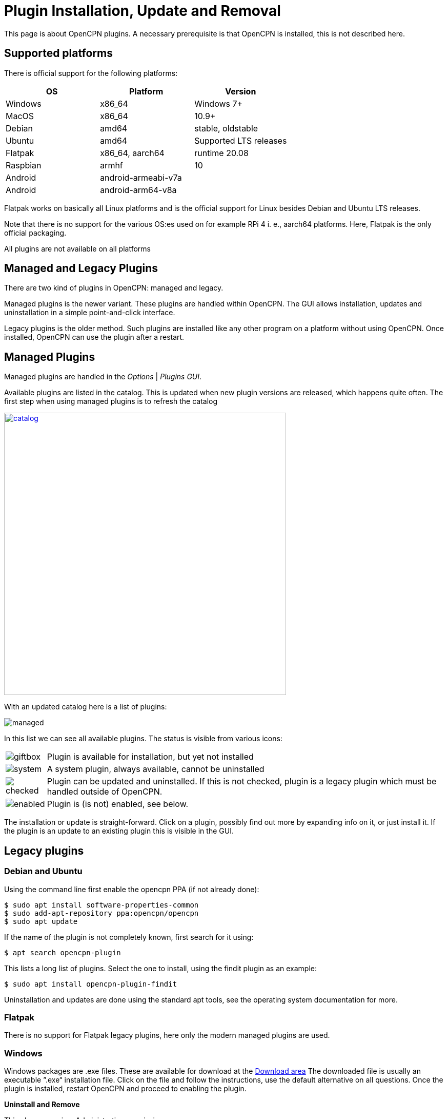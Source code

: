 = Plugin Installation, Update and Removal

This page is about OpenCPN plugins. A necessary prerequisite is that OpenCPN is
installed, this is not described here.

== Supported platforms

There is official support for the following platforms:
[cols="1,1,1"]
|===
| OS       | Platform | Version

| Windows  | x86_64 | Windows 7+

| MacOS    | x86_64 | 10.9+

| Debian   | amd64  | stable, oldstable

| Ubuntu   | amd64  | Supported LTS releases

| Flatpak  | x86_64, aarch64 | runtime 20.08

| Raspbian | armhf | 10

| Android  | android-armeabi-v7a |
| Android  |  android-arm64-v8a |
|===

Flatpak works on basically all Linux platforms and is the official support for
Linux besides Debian and Ubuntu LTS releases.

Note that there is no support for the various OS:es used on for example RPi 4
i. e., aarch64 platforms. Here, Flatpak is the only official packaging.

All plugins are not available on all platforms

== Managed and Legacy Plugins

There are two kind of plugins in OpenCPN: managed and legacy.

Managed plugins is the newer variant. These plugins are handled within
OpenCPN. The GUI allows installation, updates and uninstallation in  a simple
point-and-click interface.

Legacy plugins is the older method. Such plugins are installed like any other
program on a platform without using OpenCPN. Once installed, OpenCPN can use the
plugin after a restart.


== Managed Plugins

Managed plugins are handled in the _Options_ | _Plugins GUI_.

Available  plugins are listed in the catalog. This is updated when new plugin
versions are released, which happens quite often. The first step when using
managed plugins is to refresh the catalog

image:catalog.png[width=550,link="_images/catalog.png"]

With an updated catalog here is a list of plugins:

[#managed_list]

image:managed.png[]

In this list we can see all available plugins. The status is visible from
various icons:

[%autowidth]
|=============================================================================
|image:giftbox.png[] |  Plugin is available for installation, but yet not
                        installed
|image:system.png[]  |  A system plugin, always available, cannot be
                        uninstalled
|image:checked.png[] |  Plugin can be updated and uninstalled. If this is
                        not checked, plugin is a legacy plugin which must be
                        handled outside of OpenCPN.
|image:enabled.png[] |  Plugin is (is not) enabled, see below.
|=============================================================================


The installation or update is straight-forward. Click on a plugin, possibly
find out more by expanding info on it, or just install it. If the plugin is an
update to an existing plugin this is visible in the GUI.

== Legacy plugins

=== Debian and Ubuntu

Using the command line first enable the opencpn PPA (if not already done):

    $ sudo apt install software-properties-common
    $ sudo add-apt-repository ppa:opencpn/opencpn
    $ sudo apt update

If the name of the plugin is not completely known, first search for it
using:

    $ apt search opencpn-plugin

This lists a long list of plugins. Select the one to install, using the
findit plugin as an example:

   $ sudo apt install opencpn-plugin-findit

Uninstallation and updates are done using the standard apt tools, see
the operating system documentation for more.

=== Flatpak

There is no support for Flatpak legacy plugins, here only the modern
managed plugins are used.

=== Windows

Windows packages are .exe files. These are available for download at
the https://opencpn.org/OpenCPN/info/downloadplugins.html[Download area]
The downloaded file is usually an executable ”.exe“ installation file.
Click on the file and follow the instructions, use the default alternative
on all questions.
Once the plugin is installed, restart OpenCPN and proceed to enabling the plugin.

*Uninstall and Remove*

This always requires Administrative permissions.

The recommended way is to navigate to
 _C:\Program Files (x86)\OpenCPN [Version Number]_ and execute the
_Uninstall-[Pluginname].exe_ in that directory.

As an alternative it is also possible to uninstall a plugin manually by:

* Navigate to
  _C:\Program Files (x86)\OpenCPN [Version Number]\plugins_ and simply delete
  appropriate [pluginname].dll file and [pluginname] subdirectory.
* Open the Opencpn.ini file in the
  _C:\ProgramData\opencpn_ directory with a text editor and search for
  “plugins”, to find these lines +
  `[Plugins]` - remove reference to the plugin. +
  `[PlugIns/[pluginname]_pi.dll] bEnabled=0` - Remove these lines.

* You will also find other lines with the plugin user settings, but these
  do no harm and could be left in place.

Common Paths used by Opencpn Plugin Packages

 - DLL and plugin subdirectory:
   _C:\Program Files (x86)\OpenCPN [version number]\plugins_
 - User Plugin Data:  _%programdata%\opencpn\plugins_ a. k. a.
   _C:\ProgramData\opencpn\plugins_.

=== MacOS

Although there do exist legacy MacOS plugin packages they are not documented
here. Recent MacOS has made these packages somewhat complicated to use, and
the managed plugins offers a better alternative.

== Plugin enable/disable

When a plugin is installed is is disabled. This applies to both legacy and managed plugins.
To enable it, check the checkbox in the _Options_ | _Plugins_ GUI, see
xref:#managed_list[above].
